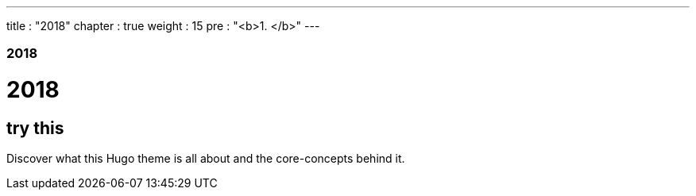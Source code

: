 ---
title : "2018"
chapter : true
weight : 15
pre : "<b>1. </b>"
---

### 2018 

# 2018

== try this 

Discover what this Hugo theme is all about and the core-concepts behind it.
